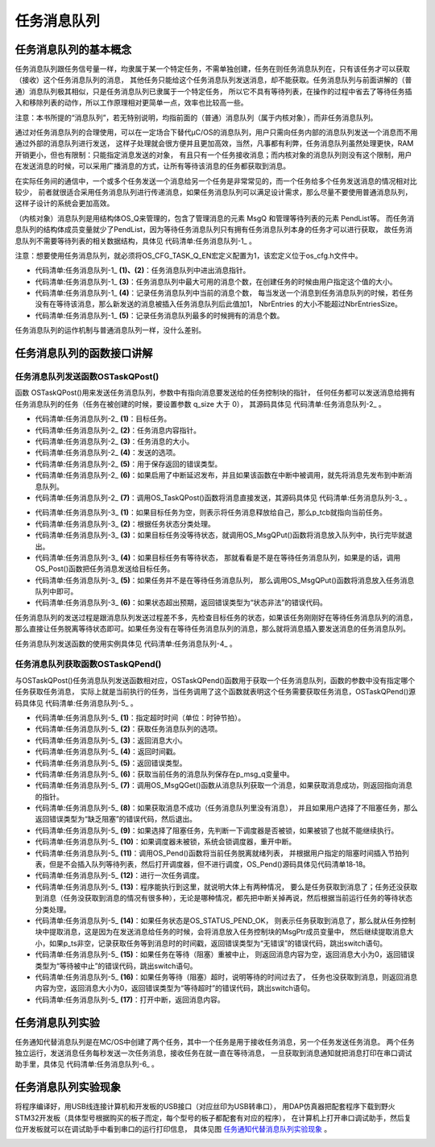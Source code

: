 .. vim: syntax=rst

任务消息队列
===============

任务消息队列的基本概念
~~~~~~~~~~~~~~~~~~~~~~~~~~

任务消息队列跟任务信号量一样，均隶属于某一个特定任务，不需单独创建，任务在则任务消息队列在，只有该任务才可以获取（接收）这个任务消息队列的消息，
其他任务只能给这个任务消息队列发送消息，却不能获取。任务消息队列与前面讲解的（普通）消息队列极其相似，只是任务消息队列已隶属于一个特定任务，
所以它不具有等待列表，在操作的过程中省去了等待任务插入和移除列表的动作，所以工作原理相对更简单一点，效率也比较高一些。

注意：本书所提的“消息队列”，若无特别说明，均指前面的（普通）消息队列（属于内核对象），而非任务消息队列。

通过对任务消息队列的合理使用，可以在一定场合下替代μC/OS的消息队列，用户只需向任务内部的消息队列发送一个消息而不用通过外部的消息队列进行发送，
这样子处理就会很方便并且更加高效，当然，凡事都有利弊，任务消息队列虽然处理更快，RAM开销更小，但也有限制：只能指定消息发送的对象，
有且只有一个任务接收消息；而内核对象的消息队列则没有这个限制，用户在发送消息的时候，可以采用广播消息的方式，让所有等待该消息的任务都获取到消息。

在实际任务间的通信中，一个或多个任务发送一个消息给另一个任务是非常常见的，而一个任务给多个任务发送消息的情况相对比较少，
前者就很适合采用任务消息队列进行传递消息，如果任务消息队列可以满足设计需求，那么尽量不要使用普通消息队列，这样子设计的系统会更加高效。

（内核对象）消息队列是用结构体OS_Q来管理的，包含了管理消息的元素 MsgQ 和管理等待列表的元素 PendList等。
而任务消息队列的结构体成员变量就少了PendList，因为等待任务消息队列只有拥有任务消息队列本身的任务才可以进行获取，
故任务消息队列不需要等待列表的相关数据结构，具体见 代码清单:任务消息队列-1_ 。

注意：想要使用任务消息队列，就必须将OS_CFG_TASK_Q_EN宏定义配置为1，该宏定义位于os_cfg.h文件中。

.. code-block:: c
    :caption: 代码清单:任务消息队列-1任务消息队列数据结构
    :name: 代码清单:任务消息队列-1
    :linenos:

    struct  os_msg_q
    {
        OS_MSG              *InPtr;		(1)
        OS_MSG              *OutPtr;		(2)
        OS_MSG_QTY           NbrEntriesSize;	(3)
        OS_MSG_QTY           NbrEntries;		(4)
        OS_MSG_QTY           NbrEntriesMax;		(5)
    };


-   代码清单:任务消息队列-1_  **(1)、(2)**\ ：任务消息队列中进出消息指针。

-   代码清单:任务消息队列-1_  **(3)**\ ：任务消息队列中最大可用的消息个数，在创建任务的时候由用户指定这个值的大小。

-   代码清单:任务消息队列-1_  **(4)**\ ：记录任务消息队列中当前的消息个数，
    每当发送一个消息到任务消息队列的时候，若任务没有在等待该消息，那么新发送的消息被插入任务消息队列后此值加1，
    NbrEntries 的大小不能超过NbrEntriesSize。

-   代码清单:任务消息队列-1_  **(5)**\ ：记录任务消息队列最多的时候拥有的消息个数。

任务消息队列的运作机制与普通消息队列一样，没什么差别。

任务消息队列的函数接口讲解
~~~~~~~~~~~~~~~~~~~~~~~~~~~~~~~

任务消息队列发送函数OSTaskQPost()
^^^^^^^^^^^^^^^^^^^^^^^^^^^^^^^^^^^^^^^^^^^^^

函数 OSTaskQPost()用来发送任务消息队列，参数中有指向消息要发送给的任务控制块的指针，
任何任务都可以发送消息给拥有任务消息队列的任务（任务在被创建的时候，要设置参数 q_size 大于 0），
其源码具体见 代码清单:任务消息队列-2_ 。

.. code-block:: c
    :caption: 代码清单:任务消息队列-2 OSTaskQPost()源码
    :name: 代码清单:任务消息队列-2
    :linenos:

    #if OS_CFG_TASK_Q_EN > 0u	//如果启用了任务消息队列
    void  OSTaskQPost (OS_TCB       *p_tcb,    	(1)	//目标任务
    void         *p_void,   	(2)	//消息内容地址
                    OS_MSG_SIZE   msg_size, 	(3)	//消息长度
                    OS_OPT        opt,      	(4)	//选项
                    OS_ERR       *p_err)   	(5)	//返回错误类型
    {
        CPU_TS   ts;



    #ifdef OS_SAFETY_CRITICAL//如果启用（默认禁用）了安全检测
    if (p_err == (OS_ERR *)0)           //如果错误类型实参为空
        {
            OS_SAFETY_CRITICAL_EXCEPTION(); //执行安全检测异常函数
    return;                         //返回，停止执行
        }
    #endif

    #if OS_CFG_ARG_CHK_EN > 0u//如果启用了参数检测
    switch (opt)                          //根据选项分类处理
        {
    case OS_OPT_POST_FIFO:            //如果选项在预期内
    case OS_OPT_POST_LIFO:
    case OS_OPT_POST_FIFO | OS_OPT_POST_NO_SCHED:
    case OS_OPT_POST_LIFO | OS_OPT_POST_NO_SCHED:
    break;                       //直接跳出

    default:                          //如果选项超出预期
            *p_err = OS_ERR_OPT_INVALID;  //错误类型为“选项非法”
    return;                      //返回，停止执行
        }
    #endif

        ts = OS_TS_GET();                                  //获取时间戳

    #if OS_CFG_ISR_POST_DEFERRED_EN > 0u//如果启用了中断延迟发布
    if (OSIntNestingCtr > (OS_NESTING_CTR)0)       //如果该函数在中断中被调用
        {
            OS_IntQPost((OS_OBJ_TYPE)OS_OBJ_TYPE_TASK_MSG, //将消息先发布到中断消息队列
                        (void      *)p_tcb,
                        (void      *)p_void,
                        (OS_MSG_SIZE)msg_size,
                        (OS_FLAGS   )0,
                        (OS_OPT     )opt,
                        (CPU_TS     )ts,
                        (OS_ERR    *)p_err);		(6)
    return;                                         //返回
        }
    #endif

        OS_TaskQPost(p_tcb,                                 //将消息直接发布
                    p_void,
                    msg_size,
                    opt,
                    ts,
                    p_err);				(7)
    }
    #endif


-   代码清单:任务消息队列-2_  **(1)**\ ：目标任务。

-   代码清单:任务消息队列-2_  **(2)**\ ：任务消息内容指针。

-   代码清单:任务消息队列-2_  **(3)**\ ：任务消息的大小。

-   代码清单:任务消息队列-2_  **(4)**\ ：发送的选项。

-   代码清单:任务消息队列-2_  **(5)**\ ：用于保存返回的错误类型。

-   代码清单:任务消息队列-2_  **(6)**\ ：如果启用了中断延迟发布，并且如果该函数在中断中被调用，就先将消息先发布到中断消息队列。

-   代码清单:任务消息队列-2_  **(7)**\ ：调用OS_TaskQPost()函数将消息直接发送，其源码具体见 代码清单:任务消息队列-3_ 。

.. code-block:: c
    :caption: 代码清单:任务消息队列-3 OS_TaskQPost()源码
    :name: 代码清单:任务消息队列-3
    :linenos:

    #if OS_CFG_TASK_Q_EN > 0u//如果启用了任务消息队列
    void  OS_TaskQPost (OS_TCB       *p_tcb,    //目标任务
    void         *p_void,   //消息内容地址
                        OS_MSG_SIZE   msg_size, //消息长度
                        OS_OPT        opt,      //选项
                        CPU_TS        ts,       //时间戳
                        OS_ERR       *p_err)    //返回错误类型
    {
        CPU_SR_ALLOC();  //使用到临界段（在关/开中断时）时必须用到该宏，该宏声明和
    //定义一个局部变量，用于保存关中断前的 CPU 状态寄存器
    // SR（临界段关中断只需保存SR），开中断时将该值还原。

        OS_CRITICAL_ENTER();                                   //进入临界段
    if (p_tcb == (OS_TCB *)0)                (1)//如果 p_tcb 为空
        {
            p_tcb = OSTCBCurPtr;                          //目标任务为自身
        }
        *p_err  = OS_ERR_NONE;                            //错误类型为“无错误”
    switch (p_tcb->TaskState)                (2)//根据任务状态分类处理
        {
    case OS_TASK_STATE_RDY:                          //如果目标任务没等待状态
    case OS_TASK_STATE_DLY:
    case OS_TASK_STATE_SUSPENDED:
    case OS_TASK_STATE_DLY_SUSPENDED:
            OS_MsgQPut(&p_tcb->MsgQ,                    //把消息放入任务消息队列
                    p_void,
                    msg_size,
                    opt,
                    ts,
                    p_err);			(3)
            OS_CRITICAL_EXIT();                           //退出临界段
    break;                                        //跳出

    case OS_TASK_STATE_PEND:                        //如果目标任务有等待状态
    case OS_TASK_STATE_PEND_TIMEOUT:
    case OS_TASK_STATE_PEND_SUSPENDED:
    case OS_TASK_STATE_PEND_TIMEOUT_SUSPENDED:
    if (p_tcb->PendOn == OS_TASK_PEND_ON_TASK_Q) //如果等的是任务消息队列
            {
                OS_Post((OS_PEND_OBJ *)0,                 //把消息发布给目标任务
                        p_tcb,
                        p_void,
                        msg_size,
                        ts);			(4)
                OS_CRITICAL_EXIT_NO_SCHED();              //退出临界段（无调度）
    if ((opt & OS_OPT_POST_NO_SCHED) == (OS_OPT)0u)   //如果要调度任务
                {
                    OSSched();                                    //调度任务
                }
            }
    else(5)//如果没在等待任务消息队列
            {
                OS_MsgQPut(&p_tcb->MsgQ,             //把消息放入任务消息队列
                        p_void,
                        msg_size,
                        opt,
                        ts,
                        p_err);
                OS_CRITICAL_EXIT();                      //退出临界段
            }
    break;                                       //跳出

    default:                             (6)//如果状态超出预期
            OS_CRITICAL_EXIT();                          //退出临界段
            *p_err = OS_ERR_STATE_INVALID;                //错误类型为“状态非法”
    break;                                       //跳出
        }
    }
    #endif


-   代码清单:任务消息队列-3_  **(1)**\ ：如果目标任务为空，则表示将任务消息释放给自己，那么p_tcb就指向当前任务。

-   代码清单:任务消息队列-3_  **(2)**\ ：根据任务状态分类处理。

-   代码清单:任务消息队列-3_  **(3)**\ ：如果目标任务没等待状态，就调用OS_MsgQPut()函数将消息放入队列中，执行完毕就退出。

-   代码清单:任务消息队列-3_  **(4)**\ ：如果目标任务有等待状态，
    那就看看是不是在等待任务消息队列，如果是的话，调用OS_Post()函数把任务消息发送给目标任务。

-   代码清单:任务消息队列-3_  **(5)**\ ：如果任务并不是在等待任务消息队列，
    那么调用OS_MsgQPut()函数将消息放入任务消息队列中即可。

-   代码清单:任务消息队列-3_  **(6)**\ ：如果状态超出预期，返回错误类型为“状态非法”的错误代码。

任务消息队列的发送过程是跟消息队列发送过程差不多，先检查目标任务的状态，如果该任务刚刚好在等待任务消息队列的消息，
那么直接让任务脱离等待状态即可。如果任务没有在等待任务消息队列的消息，那么就将消息插入要发送消息的任务消息队列。

任务消息队列发送函数的使用实例具体见 代码清单:任务消息队列-4_ 。

.. code-block:: c
    :caption: 代码清单:任务消息队列-4 OSTaskQPost()使用实例
    :name: 代码清单:任务消息队列-4
    :linenos:

    OS_ERR      err;

    /* 发布消息到任务 AppTaskPend */
    OSTaskQPost ((OS_TCB      *)&AppTaskPendTCB,          //目标任务的控制块
                (void        *)"YeHuo μC/OS-III",             //消息内容
                (OS_MSG_SIZE  )sizeof ( "YeHuo μC/OS-III" ),  //消息长度
                (OS_OPT       )OS_OPT_POST_FIFO,
    //发布到任务消息队列的入口端
                (OS_ERR      *)&err);                           //返回错误类型


任务消息队列获取函数OSTaskQPend()
^^^^^^^^^^^^^^^^^^^^^^^^^^^^^^^^^^^^^^^^^^^^^

与OSTaskQPost()任务消息队列发送函数相对应，OSTaskQPend()函数用于获取一个任务消息队列，函数的参数中没有指定哪个任务获取任务消息，
实际上就是当前执行的任务，当任务调用了这个函数就表明这个任务需要获取任务消息，OSTaskQPend()源码具体见 代码清单:任务消息队列-5_ 。

.. code-block:: c
    :caption: 代码清单:任务消息队列-5OSTaskQPend()源码
    :name: 代码清单:任务消息队列-5
    :linenos:

    #if OS_CFG_TASK_Q_EN > 0u//如果启用了任务消息队列
    void  *OSTaskQPend (OS_TICK       timeout,   (1)//等待期限（单位：时钟节拍）
                        OS_OPT        opt,       (2)	//选项
                        OS_MSG_SIZE  *p_msg_size, (3)	//返回消息长度
                        CPU_TS       *p_ts,       (4)	//返回时间戳
                        OS_ERR       *p_err)      (5)	//返回错误类型
    {
        OS_MSG_Q     *p_msg_q;
    void         *p_void;
        CPU_SR_ALLOC(); //使用到临界段（在关/开中断时）时必须用到该宏，该宏声明和
    //定义一个局部变量，用于保存关中断前的 CPU 状态寄存器
    // SR（临界段关中断只需保存SR），开中断时将该值还原。

    #ifdef OS_SAFETY_CRITICAL//如果启用（默认禁用）了安全检测
    if (p_err == (OS_ERR *)0)           //如果错误类型实参为空
        {
            OS_SAFETY_CRITICAL_EXCEPTION(); //执行安全检测异常函数
    return ((void *)0);             //返回0（有错误），停止执行
        }
    #endif

    #if OS_CFG_CALLED_FROM_ISR_CHK_EN > 0u//如果启用了中断中非法调用检测
    if (OSIntNestingCtr > (OS_NESTING_CTR)0)    //如果该函数在中断中被调用
        {
            *p_err = OS_ERR_PEND_ISR;                //错误类型为“在中断中中止等待”
    return ((void *)0);                     //返回0（有错误），停止执行
        }
    #endif

    #if OS_CFG_ARG_CHK_EN > 0u//如果启用了参数检测
    if (p_msg_size == (OS_MSG_SIZE *)0)      //如果 p_msg_size 为空
        {
            *p_err = OS_ERR_PTR_INVALID;          //错误类型为“指针不可用”
    return ((void *)0);                  //返回0（有错误），停止执行
        }
    switch (opt)                             //根据选项分类处理
        {
    case OS_OPT_PEND_BLOCKING:           //如果选项在预期内
    case OS_OPT_PEND_NON_BLOCKING:
    break;                          //直接跳出

    default:                             //如果选项超出预期
            *p_err = OS_ERR_OPT_INVALID;     //错误类型为“选项非法”
    return ((void *)0);             //返回0（有错误），停止执行
        }
    #endif

    if (p_ts != (CPU_TS *)0)      //如果 p_ts 非空
        {
            *p_ts  = (CPU_TS  )0;      //初始化（清零）p_ts，待用于返回时间戳
        }

        CPU_CRITICAL_ENTER();                           //关中断
        p_msg_q = &OSTCBCurPtr->MsgQ;        (6)//获取当前任务的消息队列
        p_void  = OS_MsgQGet(p_msg_q,                   //从队列里获取一个消息
                            p_msg_size,
                            p_ts,
                            p_err);	(7)
    if (*p_err == OS_ERR_NONE)                            //如果获取消息成功
        {
    #if OS_CFG_TASK_PROFILE_EN > 0u

    if (p_ts != (CPU_TS *)0)
            {
                OSTCBCurPtr->MsgQPendTime = OS_TS_GET() - *p_ts;
    if (OSTCBCurPtr->MsgQPendTimeMax < OSTCBCurPtr->MsgQPendTime)
                {
                    OSTCBCurPtr->MsgQPendTimeMax = OSTCBCurPtr->MsgQPendTime;
                }
            }
    #endif
            CPU_CRITICAL_EXIT();                             //开中断
    return (p_void);                                 //返回消息内容
        }
    /* 如果获取消息不成功（队列里没有消息） */	(8)
    if ((opt & OS_OPT_PEND_NON_BLOCKING) != (OS_OPT)0) //如果选择了不阻塞任务
        {
            *p_err = OS_ERR_PEND_WOULD_BLOCK;            //错误类型为“缺乏阻塞”
            CPU_CRITICAL_EXIT();                             //开中断
    return ((void *)0);                     //返回0（有错误），停止执行
        }
    else(9)//如果选择了阻塞任务
        {
    if (OSSchedLockNestingCtr > (OS_NESTING_CTR)0)   //如果调度器被锁
            {
                CPU_CRITICAL_EXIT();                         //开中断
                *p_err = OS_ERR_SCHED_LOCKED;          //错误类型为“调度器被锁”
    return ((void *)0);                     //返回0（有错误），停止执行
            }
        }
    /* 如果调度器未被锁 */
        OS_CRITICAL_ENTER_CPU_EXIT();          (10)//锁调度器，重开中断
        OS_Pend((OS_PEND_DATA *)0,             (11)//阻塞当前任务，等待消息
                (OS_PEND_OBJ  *)0,
                (OS_STATE      )OS_TASK_PEND_ON_TASK_Q,
                (OS_TICK       )timeout);
        OS_CRITICAL_EXIT_NO_SCHED();                    //解锁调度器（无调度）

        OSSched();                             (12)//调度任务
    /* 当前任务（获得消息队列的消息）得以继续运行 */
        CPU_CRITICAL_ENTER();                (13)//关中断
    switch (OSTCBCurPtr->PendStatus)           //根据任务的等待状态分类处理
        {
    case OS_STATUS_PEND_OK:               (14)//如果任务已成功获得消息
            p_void      = OSTCBCurPtr->MsgPtr;          //提取消息内容地址
            *p_msg_size  = OSTCBCurPtr->MsgSize;         //提取消息长度
    if (p_ts != (CPU_TS *)0)                    //如果 p_ts 非空
            {
                *p_ts  = OSTCBCurPtr->TS;            //获取任务等到消息时的时间戳
    #if OS_CFG_TASK_PROFILE_EN > 0u

                OSTCBCurPtr->MsgQPendTime = OS_TS_GET() - OSTCBCurPtr->TS;
    if (OSTCBCurPtr->MsgQPendTimeMax < OSTCBCurPtr->MsgQPendTime)
                {
                    OSTCBCurPtr->MsgQPendTimeMax = OSTCBCurPtr->MsgQPendTime;
                }
    #endif
            }
            *p_err = OS_ERR_NONE;                        //错误类型为“无错误”
    break;                                      //跳出

    case OS_STATUS_PEND_ABORT:           (15)//如果等待被中止
            p_void     = (void      *)0;                //返回消息内容为空
            *p_msg_size = (OS_MSG_SIZE)0;                //返回消息大小为0
    if (p_ts  != (CPU_TS *)0)                   //如果 p_ts 非空
            {
                *p_ts   = (CPU_TS  )0;                   //清零 p_ts
            }
            *p_err      =  OS_ERR_PEND_ABORT;            //错误类型为“等待被中止”
    break;                                      //跳出

    case OS_STATUS_PEND_TIMEOUT:          (16)//如果等待超时，
    default:                                         //或者任务状态超出预期。
            p_void     = (void      *)0;                //返回消息内容为空
            *p_msg_size = (OS_MSG_SIZE)0;                //返回消息大小为0
    if (p_ts  != (CPU_TS *)0)                   //如果 p_ts 非空
            {
                *p_ts   =  OSTCBCurPtr->TS;
            }
            *p_err      =  OS_ERR_TIMEOUT;               //错误类为“等待超时”
    break;                                      //跳出
        }
        CPU_CRITICAL_EXIT();                                 //开中断
    return (p_void);                    (17)//返回消息内容地址
    }
    #endif


-   代码清单:任务消息队列-5_  **(1)**\ ：指定超时时间（单位：时钟节拍）。

-   代码清单:任务消息队列-5_  **(2)**\ ：获取任务消息队列的选项。

-   代码清单:任务消息队列-5_  **(3)**\ ：返回消息大小。

-   代码清单:任务消息队列-5_  **(4)**\ ：返回时间戳。

-   代码清单:任务消息队列-5_  **(5)**\ ：返回错误类型。

-   代码清单:任务消息队列-5_  **(6)**\ ：获取当前任务的消息队列保存在p_msg_q变量中。

-   代码清单:任务消息队列-5_  **(7)**\ ：调用OS_MsgQGet()函数从消息队列获取一个消息，如果获取消息成功，则返回指向消息的指针。

-   代码清单:任务消息队列-5_  **(8)**\ ：如果获取消息不成功（任务消息队列里没有消息），
    并且如果用户选择了不阻塞任务，那么返回错误类型为“缺乏阻塞”的错误代码，然后退出。

-   代码清单:任务消息队列-5_  **(9)**\ ：如果选择了阻塞任务，先判断一下调度器是否被锁，如果被锁了也就不能继续执行。

-   代码清单:任务消息队列-5_  **(10)**\ ：如果调度器未被锁，系统会锁调度器，重开中断。

-   代码清单:任务消息队列-5_  **(11)**\ ：调用OS_Pend()函数将当前任务脱离就绪列表，
    并根据用户指定的阻塞时间插入节拍列表，但是不会插入队列等待列表，然后打开调度器，但不进行调度，OS_Pend()源码具体见代码清单18‑18。

-   代码清单:任务消息队列-5_  **(12)**\ ：进行一次任务调度。

-   代码清单:任务消息队列-5_  **(13)**\ ：程序能执行到这里，就说明大体上有两种情况，
    要么是任务获取到消息了；任务还没获取到消息（任务没获取到消息的情况有很多种），无论是哪种情况，都先把中断关掉再说，然后根据当前运行任务的等待状态分类处理。

-   代码清单:任务消息队列-5_  **(14)**\ ：如果任务状态是OS_STATUS_PEND_OK，
    则表示任务获取到消息了，那么就从任务控制块中提取消息，这是因为在发送消息给任务的时候，会将消息放入任务控制块的MsgPtr成员变量中，
    然后继续提取消息大小，如果p_ts非空，记录获取任务等到消息时的时间戳，返回错误类型为“无错误”的错误代码，跳出switch语句。

-   代码清单:任务消息队列-5_  **(15)**\ ：如果任务在等待（阻塞）重被中止，
    则返回消息内容为空，返回消息大小为0，返回错误类型为“等待被中止”的错误代码，跳出switch语句。

-   代码清单:任务消息队列-5_  **(16)**\ ：如果任务等待（阻塞）超时，说明等待的时间过去了，
    任务也没获取到消息，则返回消息内容为空，返回消息大小为0，返回错误类型为“等待超时”的错误代码，跳出switch语句。

-   代码清单:任务消息队列-5_  **(17)**\ ：打开中断，返回消息内容。

任务消息队列实验
~~~~~~~~~~~~~~~~~~~~

任务通知代替消息队列是在ΜC/OS中创建了两个任务，其中一个任务是用于接收任务消息，另一个任务发送任务消息。
两个任务独立运行，发送消息任务每秒发送一次任务消息，接收任务在就一直在等待消息，
一旦获取到消息通知就把消息打印在串口调试助手里，具体见 代码清单:任务消息队列-6_ 。

.. code-block::
    :caption: 代码清单:任务消息队列-6任务通知代替消息队列
    :name: 代码清单:任务消息队列-6
    :linenos:

    #include <includes.h>

    static  OS_TCB   AppTaskStartTCB;      //任务控制块
    static  OS_TCB   AppTaskPostTCB;
    static  OS_TCB   AppTaskPendTCB;
    static  CPU_STK  AppTaskStartStk[APP_TASK_START_STK_SIZE];       //任务栈
    static  CPU_STK  AppTaskPostStk [ APP_TASK_POST_STK_SIZE ];
    static  CPU_STK  AppTaskPendStk [ APP_TASK_PEND_STK_SIZE ];
    static  void  AppTaskStart  ( void *p_arg);               //任务函数声明
    static  void  AppTaskPost   ( void * p_arg );
    static  void  AppTaskPend   ( void * p_arg );

    int  main (void)
    {
        OS_ERR  err;
        OSInit(&err);                  //初始化 μC/OS

        /* 创建起始任务 */
        OSTaskCreate((OS_TCB     *)&AppTaskStartTCB,
                    //任务控制块地址
                    (CPU_CHAR   *)"App Task Start",          //任务名称
                    (OS_TASK_PTR ) AppTaskStart,             //任务函数
                    (void       *) 0,
                    //传递给任务函数（形参p_arg）的实参
                    (OS_PRIO     ) APP_TASK_START_PRIO,        //任务的优先级
                    (CPU_STK    *)&AppTaskStartStk[0],
                    //任务栈的基地址
                    (CPU_STK_SIZE) APP_TASK_START_STK_SIZE / 10,
                    //任务栈空间剩下1/10时限制其增长
                    (CPU_STK_SIZE) APP_TASK_START_STK_SIZE,
                    //任务栈空间（单位：sizeof(CPU_STK)）
                    (OS_MSG_QTY  ) 5u,
                    //任务可接收的最大消息数
                    (OS_TICK     ) 0u,
                    //任务的时间片节拍数（0表默认值OSCfg_TickRate_Hz/10）
                    (void       *) 0,
                    //任务扩展（0表不扩展）
                    (OS_OPT     )(OS_OPT_TASK_STK_CHK | OS_OPT_TASK_STK_CLR),//任务选项
                    (OS_ERR     *)&err);                     //返回错误类型

        OSStart(&err);
        //启动多任务管理（交由μC/OS-III控制）
    }

    static  void  AppTaskStart (void *p_arg)
    {
        CPU_INT32U  cpu_clk_freq;
        CPU_INT32U  cnts;
        OS_ERR      err;


        (void)p_arg;

        BSP_Init();                                          //板级初始化
        CPU_Init();     //初始化 CPU组件（时间戳、关中断时间测量和主机名）


        cpu_clk_freq = BSP_CPU_ClkFreq();
        //获取 CPU内核时钟频率（SysTick 工作时钟）
        cnts = cpu_clk_freq / (CPU_INT32U)OSCfg_TickRate_Hz;
        //根据用户设定的时钟节拍频率计算 SysTick 定时器的计数值
        OS_CPU_SysTickInit(cnts);              //调用 SysTick
        初始化函数，设置定时器计数值和启动定时器

        Mem_Init();
        //初始化内存管理组件（堆内存池和内存池表）

    #if OS_CFG_STAT_TASK_EN > 0u
        //如果启用（默认启用）了统计任务
        OSStatTaskCPUUsageInit(&err);

    #endif


        CPU_IntDisMeasMaxCurReset();
        //复位（清零）当前最大关中断时间


        /* 创建 AppTaskPost 任务 */
        OSTaskCreate((OS_TCB     *)&AppTaskPostTCB,
        //任务控制块地址
                    (CPU_CHAR   *)"App Task Post",          //任务名称
                    (OS_TASK_PTR ) AppTaskPost,         //任务函数
                    (void       *) 0,
                    //传递给任务函数（形参p_arg）的实参
                    (OS_PRIO     ) APP_TASK_POST_PRIO,    //任务的优先级
                    (CPU_STK    *)&AppTaskPostStk[0],
                    //任务栈的基地址
                    (CPU_STK_SIZE) APP_TASK_POST_STK_SIZE / 10,
                    //任务栈空间剩下1/10时限制其增长
                    (CPU_STK_SIZE) APP_TASK_POST_STK_SIZE,
                    //任务栈空间（单位：sizeof(CPU_STK)）
                    (OS_MSG_QTY  ) 5u,
                    //任务可接收的最大消息数
                    (OS_TICK     ) 0u,
                    //任务的时间片节拍数（0表默认值OSCfg_TickRate_Hz/10）
                    (void       *) 0,
                    //任务扩展（0表不扩展）
                    (OS_OPT      )(OS_OPT_TASK_STK_CHK | OS_OPT_TASK_STK_CLR),
                    (OS_ERR     *)&err);                       //返回错误类型

        /* 创建 AppTaskPend 任务 */
        OSTaskCreate((OS_TCB     *)&AppTaskPendTCB,
        //任务控制块地址
                    (CPU_CHAR   *)"App Task Pend",        //任务名称
                    (OS_TASK_PTR ) AppTaskPend,                 //任务函数
                    (void       *) 0,
                    //传递给任务函数（形参p_arg）的实参
                    (OS_PRIO     ) APP_TASK_PEND_PRIO,   //任务的优先级
                    (CPU_STK    *)&AppTaskPendStk[0],
                    //任务栈的基地址
                    (CPU_STK_SIZE) APP_TASK_PEND_STK_SIZE / 10,
                    //任务栈空间剩下1/10时限制其增长
                    (CPU_STK_SIZE) APP_TASK_PEND_STK_SIZE,
                    //任务栈空间（单位：sizeof(CPU_STK)）
                    (OS_MSG_QTY  ) 50u,
                    //任务可接收的最大消息数
                    (OS_TICK     ) 0u,
                    //任务的时间片节拍数（0表默认值OSCfg_TickRate_Hz/10）
                    (void       *) 0,
                    //任务扩展（0表不扩展）
                    (OS_OPT      )(OS_OPT_TASK_STK_CHK | OS_OPT_TASK_STK_CLR), //任务选项
                    (OS_ERR     *)&err);              //返回错误类型

        OSTaskDel ( & AppTaskStartTCB, & err );
        //删除起始任务本身，该任务不再运行

    }

    static  void  AppTaskPost ( void * p_arg )
    {
        OS_ERR      err;


        (void)p_arg;


    while (DEF_TRUE)                                   //任务体
        {
            /* 发送消息到任务 AppTaskPend */
            OSTaskQPost ((OS_TCB      *)&AppTaskPendTCB, //目标任务的控制块
                        (void        *)"Fire μC/OS-III", //消息内容
                        (OS_MSG_SIZE  )sizeof( "Fire μC/OS-III" ), //消息长度
                        (OS_OPT       )OS_OPT_POST_FIFO,
                        //发送到任务消息队列的入口端
                        (OS_ERR      *)&err);          //返回错误类型

            OSTimeDlyHMSM ( 0, 0, 1, 0, OS_OPT_TIME_DLY, & err );

        }
    }

    static  void  AppTaskPend ( void * p_arg )
    {
        OS_ERR         err;
        OS_MSG_SIZE    msg_size;
        CPU_TS         ts;
        CPU_INT32U     cpu_clk_freq;
        CPU_SR_ALLOC();

        char * pMsg;


        (void)p_arg;


        cpu_clk_freq = BSP_CPU_ClkFreq();
        //获取CPU时钟，时间戳是以该时钟计数


    while (DEF_TRUE)                                 //任务体
        {
            /* 阻塞任务，等待任务消息 */
            pMsg = OSTaskQPend ((OS_TICK        )0,        //无期限等待
            (OS_OPT    )OS_OPT_PEND_BLOCKING, //没有消息就阻塞任务
            (OS_MSG_SIZE   *)&msg_size,  //返回消息长度
            (CPU_TS        *)&ts,
            //返回消息被发送的时间戳
            (OS_ERR        *)&err);  //返回错误类型

            ts = OS_TS_GET() - ts;
            //计算消息从发送到被接收的时间差

            macLED1_TOGGLE ();                     //切换LED1的亮灭状态

            OS_CRITICAL_ENTER();
            //进入临界段，避免串口打印被打断

            printf ( "\r\n接收到的消息的内容为：%s，长度是：%d字节。",
                    pMsg, msg_size );

            printf ( "\r\n任务消息从被发送到被接收的时间差是%dus\r\n",
                    ts / ( cpu_clk_freq / 1000000 ) );

            OS_CRITICAL_EXIT();                               //退出临界段
        }

    }


任务消息队列实验现象
~~~~~~~~~~~~~~~~~~~~~~~~~

将程序编译好，用USB线连接计算机和开发板的USB接口（对应丝印为USB转串口），
用DAP仿真器把配套程序下载到野火STM32开发板（具体型号根据购买的板子而定，每个型号的板子都配套有对应的程序），
在计算机上打开串口调试助手，然后复位开发板就可以在调试助手中看到串口的运行打印信息，
具体见图 任务通知代替消息队列实验现象_ 。

.. image:: media/Task_message_queue/Taskme002.png
   :align: center
   :name: 任务通知代替消息队列实验现象
   :alt: 任务通知代替消息队列实验现象




